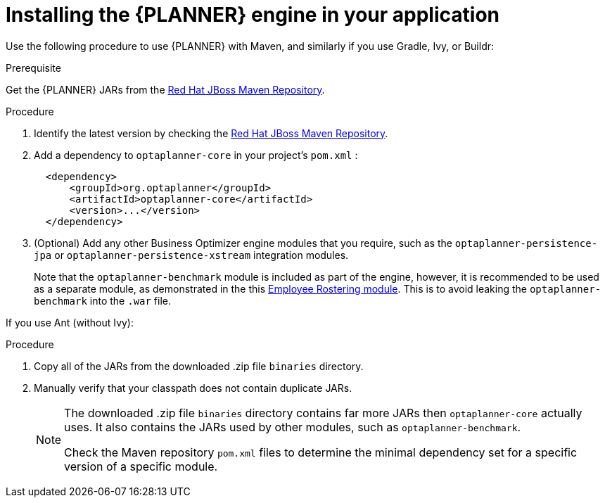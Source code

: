 [id='optimizer-engine-installation-proc']
= Installing the {PLANNER} engine in your application

Use the following procedure to use {PLANNER} with Maven, and similarly if you use Gradle, Ivy, or Buildr:

.Prerequisite

Get the {PLANNER} JARs from the https://maven.repository.redhat.com/ga/org/optaplanner[Red Hat JBoss Maven Repository].

.Procedure
. Identify the latest version by checking the https://maven.repository.redhat.com/ga/org/optaplanner[Red Hat JBoss Maven Repository].
. Add a dependency to `optaplanner-core` in your project's `pom.xml` :
+

[source,xml]
----

  <dependency>
      <groupId>org.optaplanner</groupId>
      <artifactId>optaplanner-core</artifactId>
      <version>...</version>
  </dependency>
----
. (Optional) Add any other Business Optimizer engine modules that you require, such as the `optaplanner-persistence-jpa` or `optaplanner-persistence-xstream` integration modules. 
+
Note that the `optaplanner-benchmark` module is included as part of the engine, however, it is recommended to be used as a separate module, as demonstrated in the this https://github.com/kiegroup/optashift-employee-rostering/tree/master/optashift-employee-rostering-benchmark[Employee Rostering module]. This is to avoid leaking the `optaplanner-benchmark` into the `.war` file.

If you use Ant (without Ivy):

.Procedure
. Copy all of the JARs from the downloaded .zip file `binaries` directory.
. Manually verify that your classpath does not contain duplicate JARs.
+
[NOTE]
====
The downloaded .zip file `binaries` directory contains far more JARs then `optaplanner-core` actually uses.
It also contains the JARs used by other modules, such as `optaplanner-benchmark`.

Check the Maven repository `pom.xml` files to determine the minimal dependency set for a specific version of a specific module.
====
